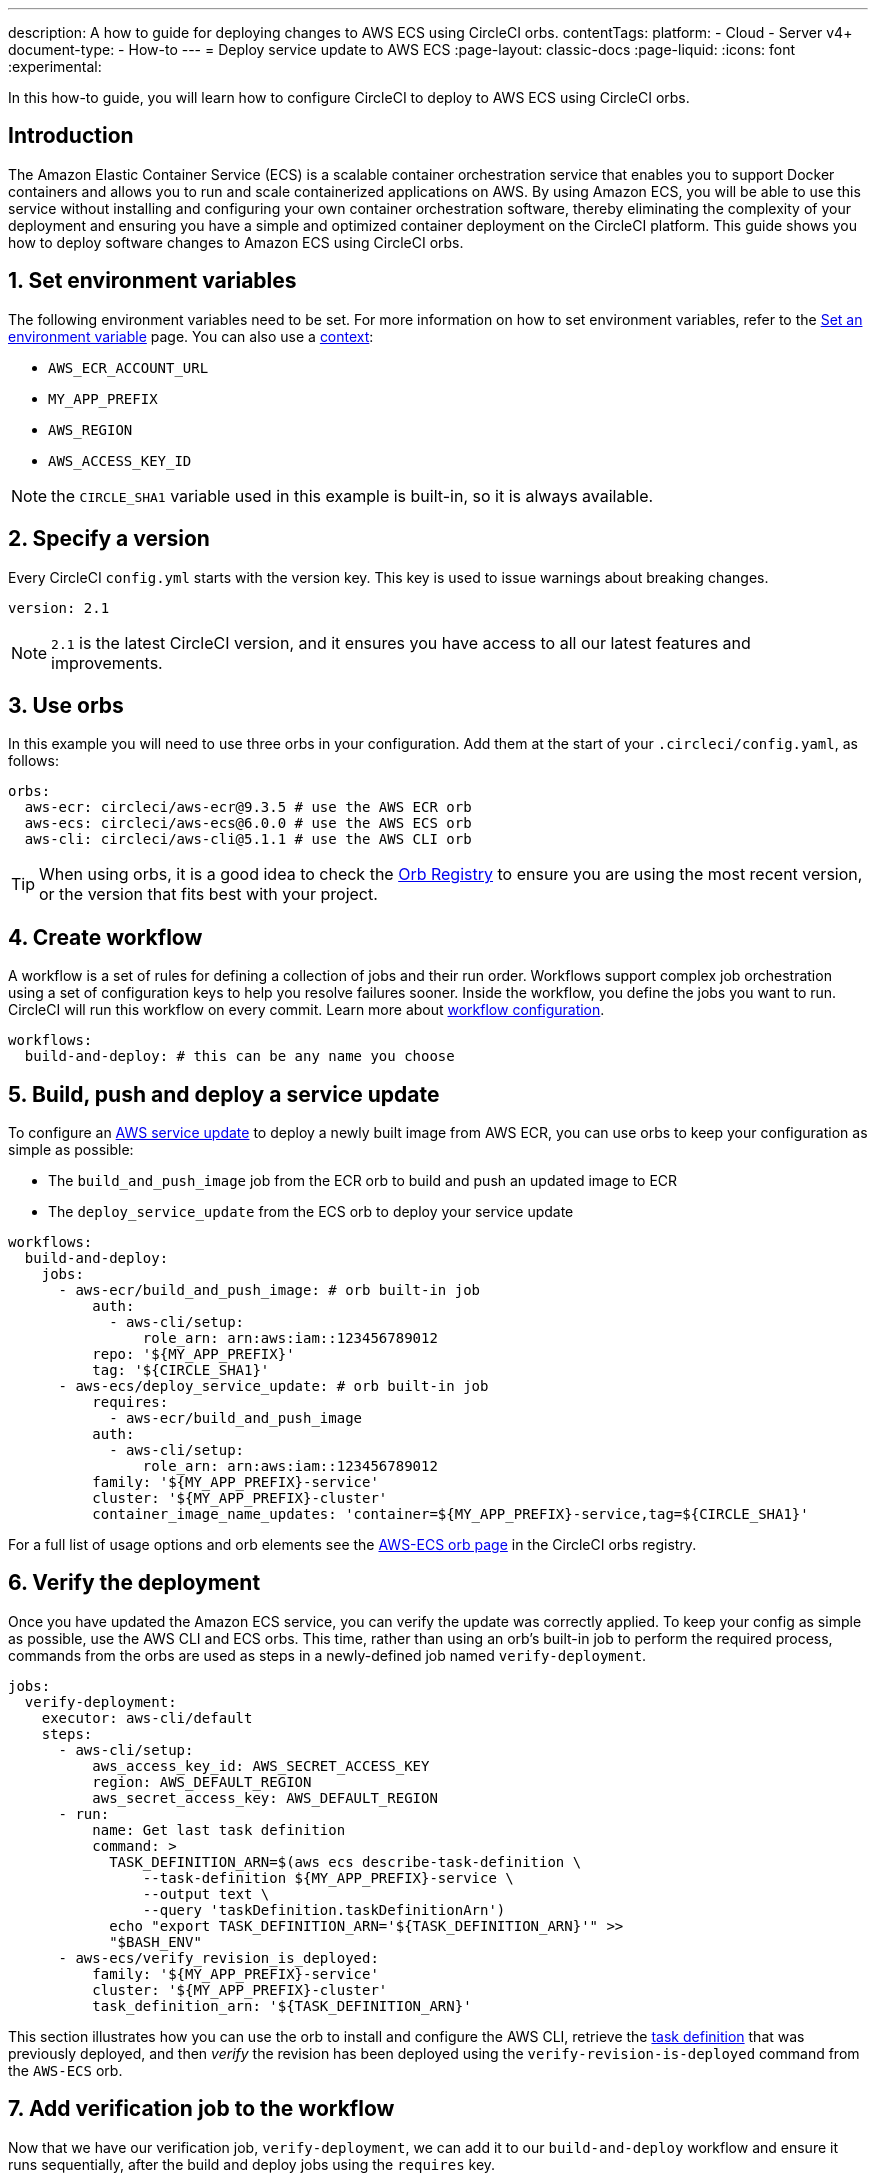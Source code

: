 ---
description: A how to guide for deploying changes to AWS ECS using CircleCI orbs.
contentTags:
  platform:
  - Cloud
  - Server v4+
document-type:
- How-to
---
= Deploy service update to AWS ECS
:page-layout: classic-docs
:page-liquid:
:icons: font
:experimental:

In this how-to guide, you will learn how to configure CircleCI to deploy to AWS ECS using CircleCI orbs.

[#introduction]
== Introduction

The Amazon Elastic Container Service (ECS) is a scalable container orchestration service that enables you to support Docker containers and allows you to run and scale containerized applications on AWS. By using Amazon ECS, you will be able to use this service without installing and configuring your own container orchestration software, thereby eliminating the complexity of your deployment and ensuring you have a simple and optimized container deployment on the CircleCI platform. This guide shows you how to deploy software changes to Amazon ECS using CircleCI orbs.

[#set-environment-variables]
== 1. Set environment variables

The following environment variables need to be set. For more information on how to set environment variables, refer to the xref:../../set-environment-variable#[Set an environment variable] page. You can also use a xref:../../contexts#[context]:

* `AWS_ECR_ACCOUNT_URL`
* `MY_APP_PREFIX`
* `AWS_REGION`
* `AWS_ACCESS_KEY_ID`

NOTE: the `CIRCLE_SHA1` variable used in this example is built-in, so it is always available.

[#specify-a-version]
== 2. Specify a version

Every CircleCI `config.yml` starts with the version key. This key is used to issue warnings about breaking changes.

[source,yaml]
----
version: 2.1
----

NOTE: `2.1` is the latest CircleCI version, and it ensures you have access to all our latest features and improvements.

[#use-orbs]
== 3. Use orbs

In this example you will need to use three orbs in your configuration. Add them at the start of your `.circleci/config.yaml`, as follows:

[source,yaml]
----
orbs:
  aws-ecr: circleci/aws-ecr@9.3.5 # use the AWS ECR orb
  aws-ecs: circleci/aws-ecs@6.0.0 # use the AWS ECS orb
  aws-cli: circleci/aws-cli@5.1.1 # use the AWS CLI orb
----

TIP: When using orbs, it is a good idea to check the link:https://circleci.com/developer/orbs[Orb Registry] to ensure you are using the most recent version, or the version that fits best with your project.

[#create-workflow]
== 4. Create workflow

A workflow is a set of rules for defining a collection of jobs and their run order. Workflows support complex job orchestration using a set of configuration keys to help you resolve failures sooner. Inside the workflow, you define the jobs you want to run. CircleCI will run this workflow on every commit. Learn more about xref:../../configuration-reference#workflows[workflow configuration].

[source,yaml]
----
workflows:
  build-and-deploy: # this can be any name you choose
----

[#build-push-and-deploy-a-service-update]]
== 5. Build, push and deploy a service update

To configure an link:https://docs.aws.amazon.com/AmazonECS/latest/developerguide/update-service.html[AWS service update] to deploy a newly built image from AWS ECR, you can use orbs to keep your configuration as simple as possible:

* The `build_and_push_image` job from the ECR orb to build and push an updated image to ECR
* The `deploy_service_update` from the ECS orb to deploy your service update

[source,yaml]
----
workflows:
  build-and-deploy:
    jobs:
      - aws-ecr/build_and_push_image: # orb built-in job
          auth:
            - aws-cli/setup:
                role_arn: arn:aws:iam::123456789012
          repo: '${MY_APP_PREFIX}'
          tag: '${CIRCLE_SHA1}'
      - aws-ecs/deploy_service_update: # orb built-in job
          requires:
            - aws-ecr/build_and_push_image
          auth:
            - aws-cli/setup:
                role_arn: arn:aws:iam::123456789012
          family: '${MY_APP_PREFIX}-service'
          cluster: '${MY_APP_PREFIX}-cluster'
          container_image_name_updates: 'container=${MY_APP_PREFIX}-service,tag=${CIRCLE_SHA1}'
----

For a full list of usage options and orb elements see the link:https://circleci.com/developer/orbs/orb/circleci/aws-ecs[AWS-ECS orb page] in the CircleCI orbs registry.

[#verify-the-deployment]
== 6. Verify the deployment

Once you have updated the Amazon ECS service, you can verify the update was correctly applied. To keep your config as simple as possible, use the AWS CLI and ECS orbs. This time, rather than using an orb's built-in job to perform the required process, commands from the orbs are used as steps in a newly-defined job named `verify-deployment`.

[source,yaml]
----
jobs:
  verify-deployment:
    executor: aws-cli/default
    steps:
      - aws-cli/setup:
          aws_access_key_id: AWS_SECRET_ACCESS_KEY
          region: AWS_DEFAULT_REGION
          aws_secret_access_key: AWS_DEFAULT_REGION
      - run:
          name: Get last task definition
          command: >
            TASK_DEFINITION_ARN=$(aws ecs describe-task-definition \
                --task-definition ${MY_APP_PREFIX}-service \
                --output text \
                --query 'taskDefinition.taskDefinitionArn')
            echo "export TASK_DEFINITION_ARN='${TASK_DEFINITION_ARN}'" >>
            "$BASH_ENV"
      - aws-ecs/verify_revision_is_deployed:
          family: '${MY_APP_PREFIX}-service'
          cluster: '${MY_APP_PREFIX}-cluster'
          task_definition_arn: '${TASK_DEFINITION_ARN}'
----

This section illustrates how you can use the orb to install and configure the AWS CLI, retrieve the link:https://docs.aws.amazon.com/AmazonECS/latest/developerguide/task_definitions.html[task definition] that was previously deployed, and then _verify_ the revision has been deployed using the `verify-revision-is-deployed` command from the `AWS-ECS` orb.

[#add-verification-job-to-the-workflow]
== 7. Add verification job to the workflow

Now that we have our verification job, `verify-deployment`, we can add it to our `build-and-deploy` workflow and ensure it runs sequentially, after the build and deploy jobs using the `requires` key.

[source,yaml]
----
workflows:
  build-and-deploy:
    jobs:
      - aws-ecr/build_and_push_image: # orb built-in job
          auth:
            - aws-cli/setup:
                role_arn: arn:aws:iam::123456789012
          repo: '${MY_APP_PREFIX}'
          tag: '${CIRCLE_SHA1}'
      - aws-ecs/deploy_service_update: # orb built-in job
          requires:
            - aws-ecr/build_and_push_image
          auth:
            - aws-cli/setup:
                role_arn: arn:aws:iam::123456789012
          family: '${MY_APP_PREFIX}-service'
          cluster: '${MY_APP_PREFIX}-cluster'
          container_image_name_updates: 'container=${MY_APP_PREFIX}-service,tag=${CIRCLE_SHA1}'
      - verify-deployment:
          requires:
            - aws-ecs/deploy_service_update
----

[#full-config]
== Full config.yml

[source,yaml]
----
version: 2.1 # 2.1 config required to use orbs

orbs:
  aws-ecr: circleci/aws-ecr@9.3.5 # use the AWS ECR orb
  aws-ecs: circleci/aws-ecs@6.0.0 # use the AWS ECS orb
  aws-cli: circleci/aws-cli@5.1.1 # use the AWS CLI orb

jobs:
  verify-deployment:
    executor: aws-cli/default
    steps:
      - aws-cli/setup:
          aws_access_key_id: AWS_SECRET_ACCESS_KEY
          region: AWS_DEFAULT_REGION
          aws_secret_access_key: AWS_DEFAULT_REGION
      - run:
          name: Get last task definition
          command: >
            TASK_DEFINITION_ARN=$(aws ecs describe-task-definition \
                --task-definition ${MY_APP_PREFIX}-service \
                --output text \
                --query 'taskDefinition.taskDefinitionArn')
            echo "export TASK_DEFINITION_ARN='${TASK_DEFINITION_ARN}'" >>
            "$BASH_ENV"
      - aws-ecs/verify_revision_is_deployed:
          family: '${MY_APP_PREFIX}-service'
          cluster: '${MY_APP_PREFIX}-cluster'
          task_definition_arn: '${TASK_DEFINITION_ARN}'

workflows:
  build-and-deploy:
    jobs:
      - aws-ecr/build_and_push_image: # orb built-in job
          repo: '${MY_APP_PREFIX}'
          tag: '${CIRCLE_SHA1}'
          auth:
            - aws-cli/setup:
                role_arn: arn:aws:iam::123456789012
      - aws-ecs/deploy_service_update: # orb built-in job
          requires:
            - aws-ecr/build_and_push_image
          auth:
            - aws-cli/setup:
                role_arn: arn:aws:iam::123456789012
          family: '${MY_APP_PREFIX}-service'
          cluster: '${MY_APP_PREFIX}-cluster'
          container_image_name_updates: 'container=${MY_APP_PREFIX}-service,tag=${CIRCLE_SHA1}'
      - verify-deployment:
          requires:
            - aws-ecs/deploy_service_update
----

[#next-steps]
== Next steps

* Find more detailed information in the CircleCI orb Registry for the CircleCI link:https://circleci.com/developer/orbs/orb/circleci/aws-ecs[AWS ECS] and link:https://circleci.com/developer/orbs/orb/circleci/aws-ecr[AWS ECR] orbs.
